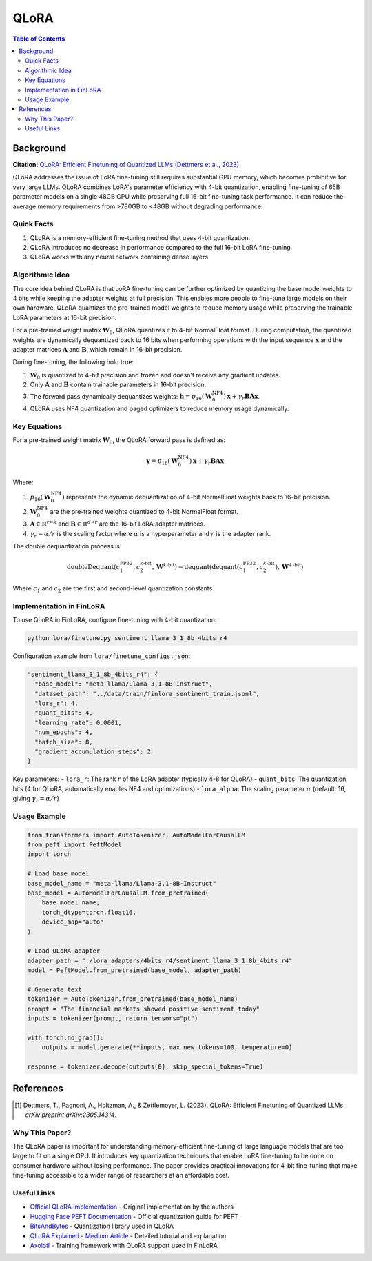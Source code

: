 QLoRA
======

.. contents:: Table of Contents

Background
----------

**Citation:** `QLoRA: Efficient Finetuning of Quantized LLMs (Dettmers et al., 2023) <https://arxiv.org/abs/2305.14314>`_

QLoRA addresses the issue of LoRA fine-tuning still requires substantial GPU memory, which becomes prohibitive for very large LLMs. QLoRA combines LoRA's parameter efficiency with 4-bit quantization, enabling fine-tuning of 65B parameter models on a single 48GB GPU while preserving full 16-bit fine-tuning task performance. It can reduce the average memory requirements from >780GB to <48GB without degrading performance.

Quick Facts
~~~~~~~~~~~

#. QLoRA is a memory-efficient fine-tuning method that uses 4-bit quantization.
#. QLoRA introduces no decrease in performance compared to the full 16-bit LoRA fine-tuning.
#. QLoRA works with any neural network containing dense layers.

Algorithmic Idea
~~~~~~~~~~~~~~~~

The core idea behind QLoRA is that LoRA fine-tuning can be further optimized by quantizing the base model weights to 4 bits while keeping the adapter weights at full precision. This enables more people to fine-tune large models on their own hardware. QLoRA quantizes the pre-trained model weights to reduce memory usage while preserving the trainable LoRA parameters at 16-bit precision.

For a pre-trained weight matrix :math:`\mathbf{W}_0`, QLoRA quantizes it to 4-bit NormalFloat format. During computation, the quantized weights are dynamically dequantized back to 16 bits when performing operations with the input sequence :math:`\mathbf{x}` and the adapter matrices :math:`\mathbf{A}` and :math:`\mathbf{B}`, which remain in 16-bit precision.

During fine-tuning, the following hold true:

#. :math:`\mathbf{W}_0` is quantized to 4-bit precision and frozen and doesn't receive any gradient updates.
#. Only :math:`\mathbf{A}` and :math:`\mathbf{B}` contain trainable parameters in 16-bit precision.
#. The forward pass dynamically dequantizes weights: :math:`\mathbf{h} = p_{16}(\mathbf{W}_0^{\text{NF4}}) \mathbf{x} + \gamma_r \mathbf{B}\mathbf{A} \mathbf{x}`.
#. QLoRA uses NF4 quantization and paged optimizers to reduce memory usage dynamically.

Key Equations
~~~~~~~~~~~~

For a pre-trained weight matrix :math:`\mathbf{W}_0`, the QLoRA forward pass is defined as:

.. math::

   \mathbf{y} = p_{16}(\mathbf{W}_0^{\text{NF4}}) \mathbf{x} + \gamma_r \mathbf{B}\mathbf{A} \mathbf{x}

Where:

#. :math:`p_{16}(\mathbf{W}_0^{\text{NF4}})` represents the dynamic dequantization of 4-bit NormalFloat weights back to 16-bit precision.
#. :math:`\mathbf{W}_0^{\text{NF4}}` are the pre-trained weights quantized to 4-bit NormalFloat format.
#. :math:`\mathbf{A} \in \mathbb{R}^{r \times k}` and :math:`\mathbf{B} \in \mathbb{R}^{d \times r}` are the 16-bit LoRA adapter matrices.
#. :math:`\gamma_r = \alpha/r` is the scaling factor where :math:`\alpha` is a hyperparameter and :math:`r` is the adapter rank.

The double dequantization process is:

.. math::

   \text{doubleDequant}(c_1^{\text{FP32}}, c_2^{k\text{-bit}}, \mathbf{W}^{k\text{-bit}}) = \text{dequant}(\text{dequant}(c_1^{\text{FP32}}, c_2^{k\text{-bit}}), \mathbf{W}^{4\text{-bit}})

Where :math:`c_1` and :math:`c_2` are the first and second-level quantization constants.

Implementation in FinLoRA
~~~~~~~~~~~~~~~~~~~~~~~~

To use QLoRA in FinLoRA, configure fine-tuning with 4-bit quantization:

.. code-block:: bash

   python lora/finetune.py sentiment_llama_3_1_8b_4bits_r4

Configuration example from ``lora/finetune_configs.json``:

.. code-block:: json

   "sentiment_llama_3_1_8b_4bits_r4": {
     "base_model": "meta-llama/Llama-3.1-8B-Instruct",
     "dataset_path": "../data/train/finlora_sentiment_train.jsonl",
     "lora_r": 4,
     "quant_bits": 4,
     "learning_rate": 0.0001,
     "num_epochs": 4,
     "batch_size": 8,
     "gradient_accumulation_steps": 2
   }

Key parameters:
- ``lora_r``: The rank :math:`r` of the LoRA adapter (typically 4-8 for QLoRA)
- ``quant_bits``: The quantization bits (4 for QLoRA, automatically enables NF4 and optimizations)
- ``lora_alpha``: The scaling parameter :math:`\alpha` (default: 16, giving :math:`\gamma_r = \alpha/r`)

Usage Example
~~~~~~~~~~~~

.. code-block:: python

   from transformers import AutoTokenizer, AutoModelForCausalLM
   from peft import PeftModel
   import torch

   # Load base model
   base_model_name = "meta-llama/Llama-3.1-8B-Instruct"
   base_model = AutoModelForCausalLM.from_pretrained(
       base_model_name,
       torch_dtype=torch.float16,
       device_map="auto"
   )

   # Load QLoRA adapter
   adapter_path = "./lora_adapters/4bits_r4/sentiment_llama_3_1_8b_4bits_r4"
   model = PeftModel.from_pretrained(base_model, adapter_path)

   # Generate text
   tokenizer = AutoTokenizer.from_pretrained(base_model_name)
   prompt = "The financial markets showed positive sentiment today"
   inputs = tokenizer(prompt, return_tensors="pt")
   
   with torch.no_grad():
       outputs = model.generate(**inputs, max_new_tokens=100, temperature=0)
   
   response = tokenizer.decode(outputs[0], skip_special_tokens=True)

References
----------

.. [1] Dettmers, T., Pagnoni, A., Holtzman, A., & Zettlemoyer, L. (2023). QLoRA: Efficient Finetuning of Quantized LLMs. *arXiv preprint arXiv:2305.14314*.

Why This Paper?
~~~~~~~~~~~~~~~

The QLoRA paper is important for understanding memory-efficient fine-tuning of large language models that are too large to fit on a single GPU. It introduces key quantization techniques that enable LoRA fine-tuning to be done on consumer hardware without losing performance. The paper provides practical innovations for 4-bit fine-tuning that make fine-tuning accessible to a wider range of researchers at an affordable cost.

Useful Links
~~~~~~~~~~~~

* `Official QLoRA Implementation <https://github.com/artidoro/qlora>`_ - Original implementation by the authors
* `Hugging Face PEFT Documentation <https://huggingface.co/docs/peft/main/en/developer_guides/quantization>`_ - Official quantization guide for PEFT
* `BitsAndBytes <https://github.com/TimDettmers/bitsandbytes>`_ - Quantization library used in QLoRA
* `QLoRA Explained - Medium Article <https://medium.com/@dillipprasad60/qlora-explained-a-deep-dive-into-parametric-efficient-fine-tuning-in-large-language-models-llms-c1a4794b1766>`_ - Detailed tutorial and explanation
* `Axolotl <https://github.com/OpenAccess-AI-Collective/axolotl>`_ - Training framework with QLoRA support used in FinLoRA